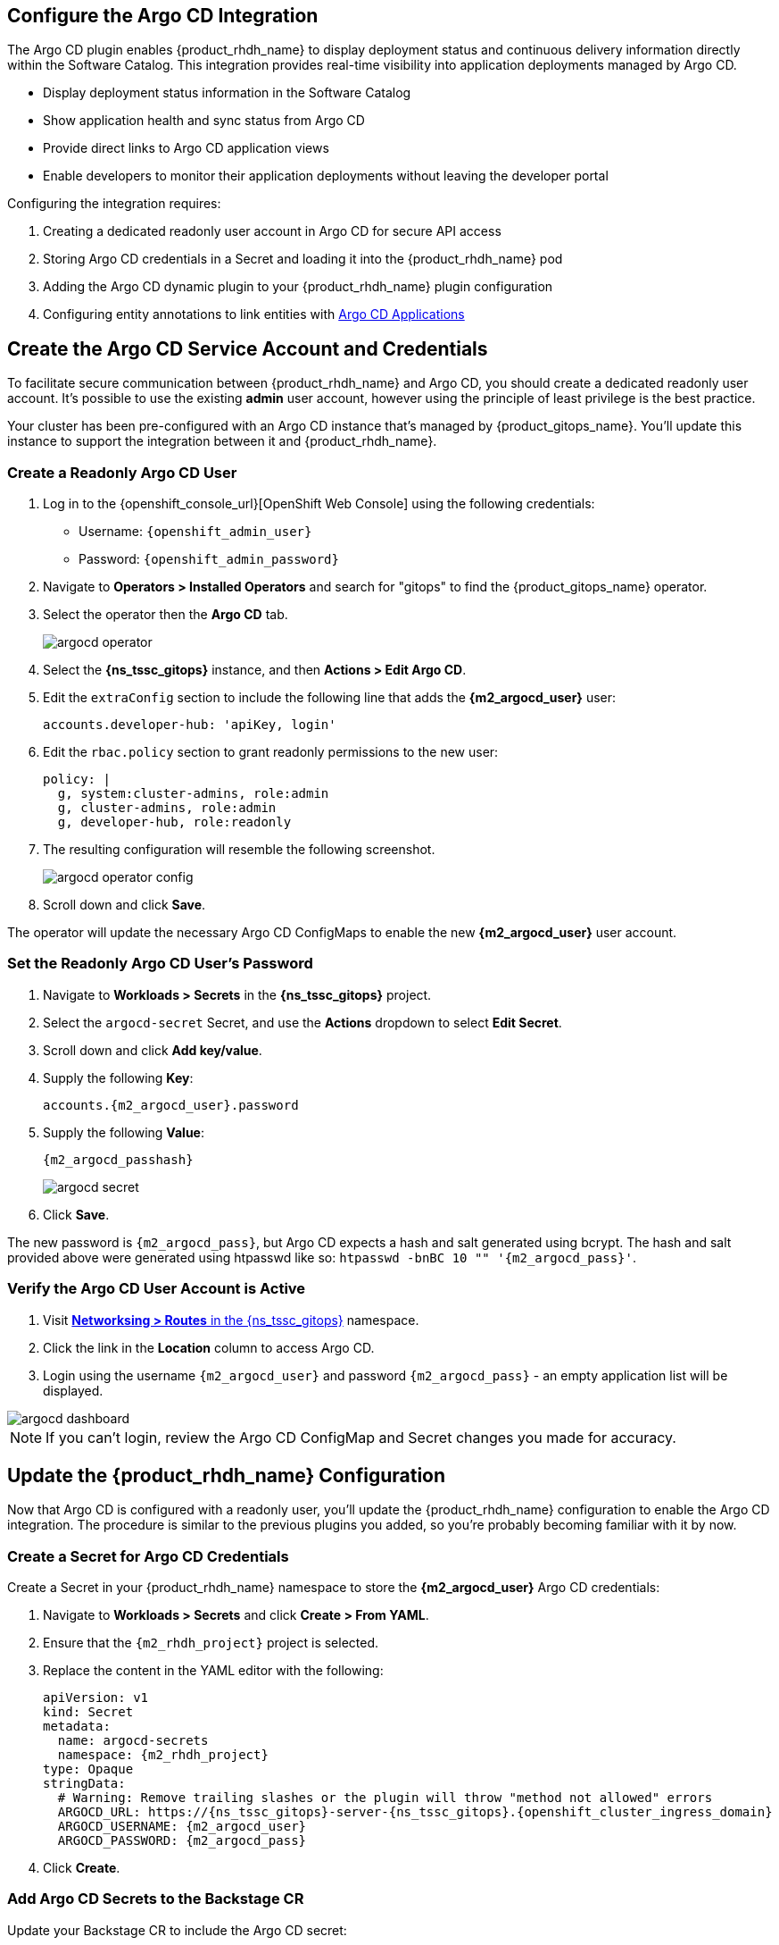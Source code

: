 == Configure the Argo CD Integration

The Argo CD plugin enables {product_rhdh_name} to display deployment status and continuous delivery information directly within the Software Catalog. This integration provides real-time visibility into application deployments managed by Argo CD.

* Display deployment status information in the Software Catalog
* Show application health and sync status from Argo CD
* Provide direct links to Argo CD application views
* Enable developers to monitor their application deployments without leaving the developer portal

Configuring the integration requires:

. Creating a dedicated readonly user account in Argo CD for secure API access
. Storing Argo CD credentials in a Secret and loading it into the {product_rhdh_name} pod
. Adding the Argo CD dynamic plugin to your {product_rhdh_name} plugin configuration
. Configuring entity annotations to link entities with https://argo-cd.readthedocs.io/en/stable/operator-manual/declarative-setup/#applications[Argo CD Applications]

== Create the Argo CD Service Account and Credentials

To facilitate secure communication between {product_rhdh_name} and Argo CD, you should create a dedicated readonly user account. It's possible to use the existing *admin* user account, however using the principle of least privilege is the best practice.

Your cluster has been pre-configured with an Argo CD instance that's managed by {product_gitops_name}. You'll update this instance to support the integration between it and {product_rhdh_name}.

=== Create a Readonly Argo CD User

. Log in to the {openshift_console_url}[OpenShift Web Console] using the following credentials:
  * Username: `{openshift_admin_user}`
  * Password: `{openshift_admin_password}`
. Navigate to *Operators > Installed Operators* and search for "gitops" to find the {product_gitops_name} operator.
. Select the operator then the *Argo CD* tab.
+
image::setup-rhdh/argocd-operator.png[]
. Select the *{ns_tssc_gitops}* instance, and then *Actions > Edit Argo CD*.
. Edit the `extraConfig` section to include the following line that adds the *{m2_argocd_user}* user:
+
[source,yaml,role=execute,subs=attributes+]
----
accounts.developer-hub: 'apiKey, login'
----
. Edit the `rbac.policy` section to grant readonly permissions to the new user:
+
[source,yaml,role=execute,subs=attributes+]
----
policy: |
  g, system:cluster-admins, role:admin
  g, cluster-admins, role:admin
  g, developer-hub, role:readonly
----
. The resulting configuration will resemble the following screenshot.
+
image::setup-rhdh/argocd-operator-config.png[]
. Scroll down and click *Save*.

The operator will update the necessary Argo CD ConfigMaps to enable the new *{m2_argocd_user}* user account. 

=== Set the Readonly Argo CD User's Password

. Navigate to *Workloads > Secrets* in the *{ns_tssc_gitops}* project.
. Select the `argocd-secret` Secret, and use the *Actions* dropdown to select *Edit Secret*.
. Scroll down and click *Add key/value*.
. Supply the following *Key*:
+
[source,yaml,role=execute,subs=attributes+]
----
accounts.{m2_argocd_user}.password
----
. Supply the following *Value*:
+
[source,yaml,role=execute,subs=attributes+]
----
{m2_argocd_passhash}
----
+
image::setup-rhdh/argocd-secret.png[]
. Click *Save*.

The new password is `{m2_argocd_pass}`, but Argo CD expects a hash and salt generated using bcrypt. The hash and salt provided above were generated using htpasswd like so: `htpasswd -bnBC 10 "" '{m2_argocd_pass}'`.

=== Verify the Argo CD User Account is Active

. Visit https://console-openshift-console.{openshift_cluster_ingress_domain}/k8s/ns/tssc-gitops/route.openshift.io~v1~Route[*Networksing > Routes* in the {ns_tssc_gitops}] namespace.
. Click the link in the *Location* column to access Argo CD.
. Login using the username `{m2_argocd_user}` and password `{m2_argocd_pass}` - an empty application list will be displayed.

image::setup-rhdh/argocd-dashboard.png[]

[NOTE]
====
If you can't login, review the Argo CD ConfigMap and Secret changes you made for accuracy.
====

== Update the {product_rhdh_name} Configuration

Now that Argo CD is configured with a readonly user, you'll update the {product_rhdh_name} configuration to enable the Argo CD integration. The procedure is similar to the previous plugins you added, so you're probably becoming familiar with it by now.

=== Create a Secret for Argo CD Credentials

Create a Secret in your {product_rhdh_name} namespace to store the *{m2_argocd_user}* Argo CD credentials:

. Navigate to *Workloads > Secrets* and click *Create > From YAML*.
. Ensure that the `{m2_rhdh_project}` project is selected.
. Replace the content in the YAML editor with the following:
+
[source,yaml,role=execute,subs=attributes+]
----
apiVersion: v1
kind: Secret
metadata:
  name: argocd-secrets
  namespace: {m2_rhdh_project}
type: Opaque
stringData:
  # Warning: Remove trailing slashes or the plugin will throw "method not allowed" errors
  ARGOCD_URL: https://{ns_tssc_gitops}-server-{ns_tssc_gitops}.{openshift_cluster_ingress_domain}
  ARGOCD_USERNAME: {m2_argocd_user}
  ARGOCD_PASSWORD: {m2_argocd_pass}
----
. Click *Create*.

=== Add Argo CD Secrets to the Backstage CR

Update your Backstage CR to include the Argo CD secret:

. Navigate to your https://console-openshift-console.{openshift_cluster_ingress_domain}/k8s/ns/{m2_rhdh_project}/rhdh.redhat.com~v1alpha3~Backstage/rhdh[Backstage CR in the OpenShift Web Console] and switch to the *YAML* view.
. Update the `extraEnvs.secrets` section to reference the *argocd-secrets* Secret you created:
+
[source,yaml,role=execute,subs=attributes+]
----
extraEnvs:
  secrets:
    - name: {m2_keycloak_secret_name}
    - name: gitlab-secrets
    # Inject the ARGOCD_URL, ARGOCD_USERNAME, 
    # and ARGOCD_PASSWORD into the pod as environment variables
    - name: argocd-secrets
----
. Click *Save*.

=== Enable the Argo CD Dynamic Plugin

Enable the Argo CD plugin by updating your *{m2_rhdh_plugins_cm_name}* ConfigMap:

. Navigate to *Workloads > ConfigMaps* and click on `{m2_rhdh_plugins_cm_name}`.
. Click *Edit ConfigMap*.
. Update the `dynamic-plugins.yaml` content to include the Argo CD plugin:
+
[source,yaml,role=execute,subs=attributes+]
----
- package: ./dynamic-plugins/dist/roadiehq-backstage-plugin-argo-cd-backend-dynamic
  disabled: false
- package: ./dynamic-plugins/dist/backstage-community-plugin-redhat-argocd
  disabled: false
----
+
[NOTE]
====
Verify that your indentation is correct by aligning it with the existing plugins.
====
. Click *Save*.

=== Configure the Argo CD Plugin 

Update your *app-config.yaml* to include Argo CD integration configuration:

. Navigate to *Workloads > ConfigMaps* and click on `{m2_rhdh_cm_name}`.
. Click *Edit ConfigMap*.
. Add the following `argocd` configuration at the root level of the *app-config.yaml*:
+
[source,yaml,role=execute,subs=attributes+]
----
argocd:
  appLocatorMethods:
    - type: config
      instances:
        - name: argocd
          url: ${ARGOCD_URL}
          username: ${ARGOCD_USERNAME}
          password: ${ARGOCD_PASSWORD}
----
+
[NOTE]
====
The `argocd` key should be at the same indentation level as the `catalog` and `integrations` keys in the *app-config.yaml*.
====
. Click *Save* to update the *app-config.yaml*.

Wait for the new Backstage pod to start, and check the *backstage-backend* logs for the Argo CD plugin initializing messages.

image::setup-rhdh/argocd-plugin-logs.png[]

== Verify Argo CD Integration

=== Configure and Verify Entity Annotations and Application Labels

For entities to display Argo CD information, they must include the appropriate annotation linking them to their corresponding Argo CD applications.

Recall that your environment has been pre-configured with a repository that contains a sample *catalog-info.yaml* in GitLab - https://gitlab-gitlab.{openshift_cluster_ingress_domain}/development/argocd-example[module-2-assets/discovery-example].

[NOTE]
====
Normally the *catalog-info.yaml* file will live alongside source code, or in a dedicated repository for catalog files. This module places it in the same repository as the deployment manifests for convenience.
====

In this case you can see that the https://gitlab-gitlab.{openshift_cluster_ingress_domain}/rhdh/module-2-assets/-/blob/main/discovery-example/catalog-info.yaml?ref_type=heads[*argocd/app-selector* annotation] is set on the Component. This tells the Argo CD plugin for {product_rhdh_name} to query the configured Argo CD instance for Applications with a label matching that selector.

=== Create a Namespace

In this section you'll create an Argo CD Application. This Application will manage resources in a specific namespace. You'll pre-create this namespace with a specific label that ensures the *tssc-gitops* Argo CD instance can manage resources inside that namespace. The OpenShift GitOps operator detects this label and updates the Argo CD permissions accordingly.

. Visit the OpenShift Web Console and ensure you're logged in as the *admin* user.
. Click the plus icon in the top-right corner and select *Import YAML*.
. Paste the following to create the namespace:
+
[source,yaml,role=execute,subs=attributes+]
----
kind: Namespace
apiVersion: v1
metadata:
  name: httpsink
  labels:
    # Provide the tssc-gitops instance with permission to
    # manage kubernetes resources in this namespace
    argocd.argoproj.io/managed-by: tssc-gitops
----
. Click *Create*.
. Confirm the namespace is managed by https://tssc-gitops-server-tssc-gitops.{openshift_cluster_ingress_domain}/settings/clusters[viewing the clusters screen in Argo CD], then selecting the *in-cluster* item.
. Your new *httpsink* namespace should be listed in the *Namespaces* field.
+
image::setup-rhdh/argocd-cluster-details.png[]

=== Create an Argo CD Application

Earlier, you logged into Argo CD and confirmed that no Applications existed; it's time to create one.

. Visit the OpenShift Web Console and ensure you're logged in as the *admin* user.
. Click the plus icon in the top-right corner and select *Import YAML* to create the Application using this YAML.
+
[source,yaml,role=execute,subs=attributes+]
----
apiVersion: argoproj.io/v1alpha1
kind: Application
metadata:
  name: httpsink
  namespace: tssc-gitops
  labels:
    app.kubernetes.io/name: httpsink
    backstage.io/app: httpsink
spec:
  project: default
  source:
    repoURL: https://gitlab-gitlab.{openshift_cluster_ingress_domain}/rhdh/module-2-assets.git
    targetRevision: HEAD
    path: argocd-example/k8s
  destination:
    name: in-cluster
    namespace: httpsink
  syncPolicy:
    automated:
      prune: true
      selfHeal: true
    syncOptions:
    - CreateNamespace=true
    retry:
      limit: 5
      backoff:
        duration: 5s
        factor: 2
        maxDuration: 3m
----

The Application you created is a simple example, but notably it has a `app.kubernetes.io/name: httpsink` label. Recall that the Argo CD plugin uses a selector to query information from Argo CD for a given Backstage Entity - this is the label your Component uses as the selector.

=== View the Application in Argo CD and Developer Hub

First, perform a sanity check by viewing your new application in the Argo CD dashboard.

. Visit the https://{ns_tssc_gitops}-server-{ns_tssc_gitops}.{openshift_cluster_ingress_domain}/[*{ns_tssc_gitops}* Argo CD dashboard].
. Login as:
    * Username: `{m2_argocd_user}`
    * Password: `{m2_argocd_pass}`
. Confirm that the application named *httpsink* is listed and marked as *Healthy* and *Synced*.
+
image::setup-rhdh/argocd-application.png[]

. Next, return to https://backstage-{m2_rhdh_instance}-{m2_rhdh_project}.{openshift_cluster_ingress_domain}[{product_rhdh_name}].
. Login as:
    * Username: `{rhdh_user}`
    * Password: `{rhdh_user_password}`
. Visit the *Catalog* by clicking the link on the left menu, ensure *Kind* is set to *Component* and search for `httpsink`.
+
image::setup-rhdh/argocd-httpsink-search.png[]
. Select the *HTTP Sink Application* from the list, then view the *CD* tab for the Component.
+
image::setup-rhdh/argocd-httpsink-cd.png[]
. Click on the listed application to view more information on the managed Kubernetes resources.
+
image::setup-rhdh/argocd-httpsink-app-info.png[]

Nice work! Developers can now view the continuous delivery status of their applications directly in {product_rhdh_name} without needing to access Argo CD directly. In this instance, just one environment's information is shown, but the application could be deployed in multiple environments, and a card for each would be listed in the Argo CD tab.
